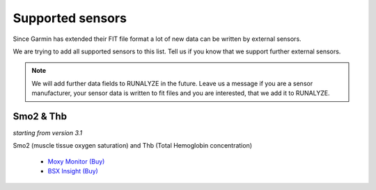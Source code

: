 ==================
Supported sensors
==================

Since Garmin has extended their FIT file format a lot of new data can be written by external sensors.

We are trying to add all supported sensors to this list. Tell us if you know that we support further external sensors.

.. note::
          We will add further data fields to RUNALYZE in the future. Leave us a message if you are a sensor manufacturer, your sensor data is written to fit files and you are interested, that we add it to RUNALYZE.

Smo2 & Thb
***********

*starting from version 3.1*

Smo2 (muscle tissue oxygen saturation) and Thb (Total Hemoglobin concentration)

 * `Moxy Monitor <http://www.moxymonitor.com/>`_ `(Buy) <http://www.moxymonitor.com/shop/?ref=14>`_
 * `BSX Insight <https://www.bsxinsight.com/>`_  `(Buy) <https://www.bsxinsight.com/products>`_
